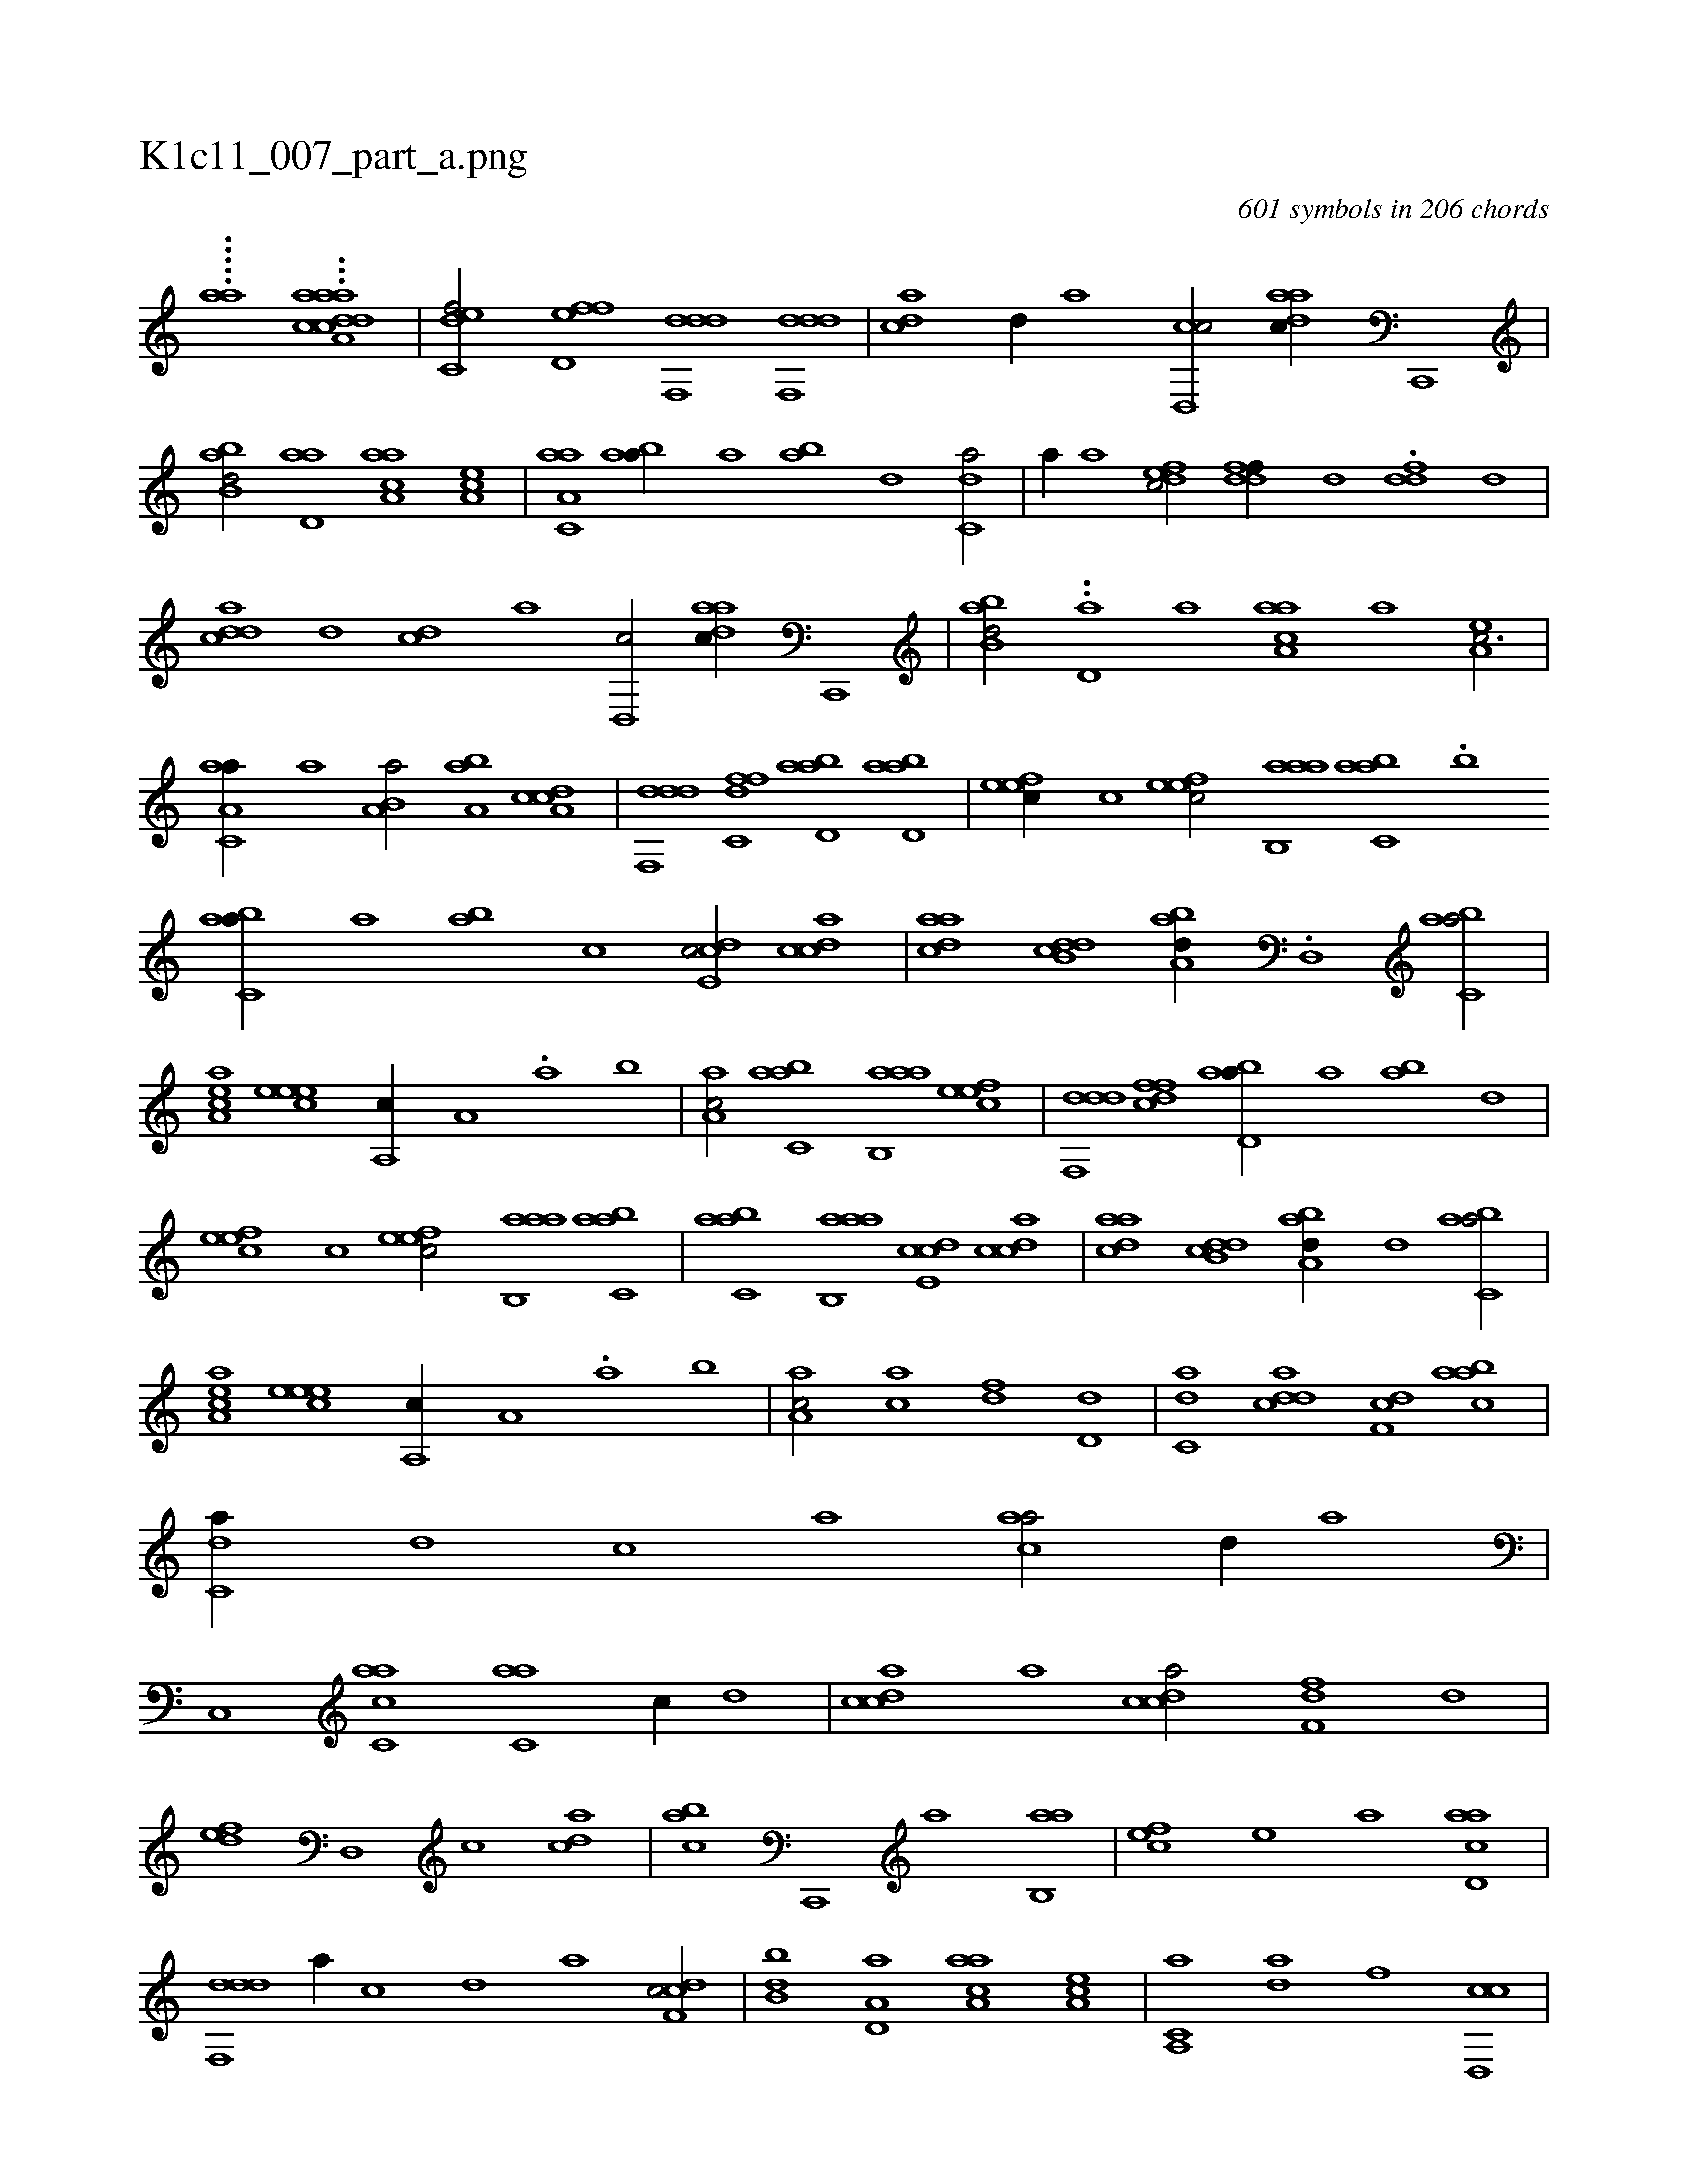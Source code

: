 X:1
%
%%titleleft true
%%tabaddflags 0
%%tabrhstyle grid
%
T:K1c11_007_part_a.png
C:601 symbols in 206 chords
L:1/1
K:italiantab
%
.....[,,,aa#y] ...[,aa,achh] [cdda1] |\
	[c,def/] [fd,ef] [ddf,,d] [ddf,,d] |\
	[c#yda] [,d//] [a] [cd,,c/] [da#yac//] [c,,,#y] |\
	[abb,d/] [a#yd,a] [aaa,c] [,ea,c] |\
	[aa,c,a] [ab#y,a//] [,a] [ab] [,,d] [c,da/] |\
	[,,a//] [,,,a] [,dfec/] [ddff//] [,,,,,d] .[ddf#y] [,,,d] |\
	[cdda] [d] [cd] [a] [,d,,c/] [da#yac//] [c,,,#y] |\
	[abb,d/] ..[a#yd,#y//] [,,,,a] [aaa,c] [,,,,a] [,ea,c3/4] |
%
[aa,c,a//] [,,a] [a,b,#ya/] [a,b#y,a] [cda,c] |\
	[ddf,,d] [dffc,#y] [abd,a] [abd,a] |\
	[,efec//] [,c] [,efec/] [aab,,a] [,abc,a] .[,,,,b1] [,abc,a//] [,,a#y] [,ab] [,,,c] [,cde,c/] [,cdca] |\
	[,daac] [,db,cd] [,aba,d//] .[,,d,,h#y] [,abc,a/] |\
	[,aa,ec] [,,eeec] [,a,,c//] [,,a,#y] .[,a] [,,,,b] |\
	[,aa,c/] [,abc,a] [aab,,a] [,efec] |\
	[ddf,,d] [dffc] [abd,a//] [,a#y] [ab] [,,d] |
%
[,efec] [,c] [,efec/] [aab,,a] [,abc,a] |\
	[,abc,a] [aab,,a] [,cde,c] [,cdca] |\
	[,daac] [,db,cd] [,aba,d//] [,,d] [,abc,a/] |\
	[,aa,ec] [,,eeec] [,a,,c//] [,,a,#y] .[,a] [,,,,b] |\
	[,aa,c/] [ca] [,df] [d,#y,,d] |\
	[c,da] [cdda] [,df,c] [aabc] |\
	[c,da//] [,d] [,c] [,a] [ac#y,a/] [,,d//] [,a] |\
	[,c,,#y/] [ac,ca] [ac,#ya] [,,,c//] [,d] |\
	[,cdca] [,a] [,cdca/] [,dff,#y] [,,,,,d] |
%
[,,def] [,d,,#y] [,c] [,,dca] |\
	[,,abc] [c,,,#y] [a] [,ab,,a] |\
	[,,fec] [,e] [a] [acd,a] |\
	[ddf,,d] [,,,,,a//] [,,,,,c] [,,,,,d] [,,,,a] [cdf,c/] |\
	[,bb,d] [a,d,a] [aaa,c] [,ea,c] |\
	[a,,c,a] [da] [#y,f] [cd,,c] |\
	[c,da] [cdda] [,df,c] [aabc] |\
	[c,da//] [,d] [,c] [,a] [ac#y,a/] [,,d//] [,a] |\
	[,c,,a] [,,a///] [,,c] [,,d] [,a] [,c] [,d] 
% number of items: 601


